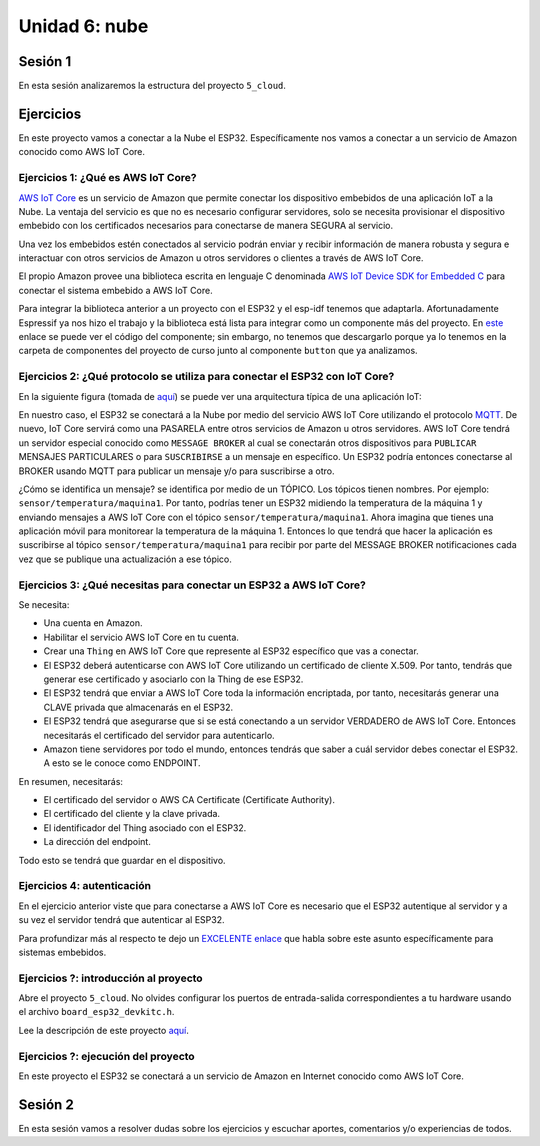 Unidad 6: nube
========================

Sesión 1
-----------

En esta sesión analizaremos la estructura del proyecto ``5_cloud``.

Ejercicios
-----------

En este proyecto vamos a conectar a la Nube el ESP32. Específicamente nos 
vamos a conectar a un servicio de Amazon conocido como AWS IoT Core.


Ejercicios 1: ¿Qué es AWS IoT Core?
^^^^^^^^^^^^^^^^^^^^^^^^^^^^^^^^^^^^^^

`AWS IoT Core <https://docs.aws.amazon.com/iot/latest/developerguide/what-is-aws-iot.html>`__ 
es un servicio de Amazon que 
permite conectar los dispositivo embebidos de una aplicación IoT a la Nube. La ventaja 
del servicio es que no es necesario configurar servidores, solo se necesita provisionar 
el dispositivo embebido con los certificados necesarios para conectarse de manera 
SEGURA al servicio.

Una vez los embebidos estén conectados al servicio podrán enviar y recibir información 
de manera robusta y segura e interactuar con otros servicios de Amazon u otros servidores 
o clientes a través de AWS IoT Core.

El propio Amazon provee una biblioteca escrita en lenguaje C denominada 
`AWS IoT Device SDK for Embedded C <https://github.com/aws/aws-iot-device-sdk-embedded-C>`__ 
para conectar el sistema embebido a AWS IoT Core.

Para integrar la biblioteca anterior a un proyecto con el ESP32 y el esp-idf tenemos 
que adaptarla. Afortunadamente Espressif ya nos hizo el trabajo y la biblioteca está 
lista para integrar como un componente más del proyecto. En 
`este <https://github.com/espressif/esp-aws-iot>`__ enlace se puede ver el código del 
componente; sin embargo, no tenemos que descargarlo porque ya lo tenemos en la carpeta de 
componentes del proyecto de curso junto al componente ``button`` que ya analizamos.


Ejercicios 2: ¿Qué protocolo se utiliza para conectar el ESP32 con IoT Core?
^^^^^^^^^^^^^^^^^^^^^^^^^^^^^^^^^^^^^^^^^^^^^^^^^^^^^^^^^^^^^^^^^^^^^^^^^^^^^^

En la siguiente figura (tomada de `aquí <https://docs.aws.amazon.com/iot/latest/developerguide/aws-iot-how-it-works.html>`__) 
se puede ver una arquitectura típica de una aplicación IoT:

.. image:: ../_static/iot-universe.png
   :alt:  arquitectura IoT
   :scale: 100%
   :align: center

En nuestro caso, el ESP32 se conectará a la Nube por medio del servicio AWS IoT Core 
utilizando el protocolo `MQTT <https://docs.aws.amazon.com/iot/latest/developerguide/mqtt.html>`__. 
De nuevo, IoT Core servirá como una PASARELA entre otros servicios de Amazon u otros 
servidores. AWS IoT Core tendrá un servidor especial conocido como ``MESSAGE BROKER`` al cual 
se conectarán otros dispositivos para ``PUBLICAR`` MENSAJES PARTICULARES o para ``SUSCRIBIRSE`` 
a un mensaje en específico. Un ESP32 podría entonces conectarse al BROKER usando MQTT para 
publicar un mensaje y/o para suscribirse a otro. 

¿Cómo se identifica un mensaje? se identifica por medio de un TÓPICO. Los tópicos 
tienen nombres. Por ejemplo: ``sensor/temperatura/maquina1``. Por tanto, podrías tener 
un ESP32 midiendo la temperatura de la máquina 1 y enviando mensajes a AWS IoT Core 
con el tópico ``sensor/temperatura/maquina1``. Ahora imagina que tienes una aplicación 
móvil para monitorear la temperatura de la máquina 1. Entonces lo que tendrá que hacer 
la aplicación es suscribirse al tópico ``sensor/temperatura/maquina1`` para recibir 
por parte del MESSAGE BROKER notificaciones cada vez que se publique una actualización 
a ese tópico.

Ejercicios 3: ¿Qué necesitas para conectar un ESP32 a AWS IoT Core?
^^^^^^^^^^^^^^^^^^^^^^^^^^^^^^^^^^^^^^^^^^^^^^^^^^^^^^^^^^^^^^^^^^^^^^^^^^^^^^

Se necesita:

* Una cuenta en Amazon.
* Habilitar el servicio AWS IoT Core en tu cuenta.
* Crear una ``Thing`` en AWS IoT Core que represente al ESP32 específico 
  que vas a conectar. 
* El ESP32 deberá autenticarse con AWS IoT Core utilizando un certificado de cliente 
  X.509. Por tanto, tendrás que generar ese certificado y asociarlo con la 
  Thing de ese ESP32.
* El ESP32 tendrá que enviar a AWS IoT Core toda la información encriptada, 
  por tanto, necesitarás generar una CLAVE privada que almacenarás en el ESP32.
* El ESP32 tendrá que asegurarse que si se está conectando 
  a un servidor VERDADERO de AWS IoT Core. Entonces necesitarás el certificado del 
  servidor para autenticarlo.
* Amazon tiene servidores por todo el mundo, entonces tendrás que saber a cuál 
  servidor debes conectar el ESP32. A esto se le conoce como ENDPOINT.

En resumen, necesitarás: 

* El certificado del servidor o AWS CA Certificate (Certificate Authority).
* El certificado del cliente y la clave privada.
* El identificador del Thing asociado con el ESP32.
* La dirección del endpoint.

Todo esto se tendrá que guardar en el dispositivo.

Ejercicios 4: autenticación 
^^^^^^^^^^^^^^^^^^^^^^^^^^^^

En el ejercicio anterior viste que para conectarse a AWS IoT Core es necesario 
que el ESP32 autentique al servidor y a su vez el servidor tendrá que autenticar 
al ESP32.

Para profundizar más al respecto te dejo un 
`EXCELENTE enlace <https://realtimelogic.com/articles/Certificate-Management-for-Embedded-Systems>`__ 
que habla sobre este asunto específicamente para sistemas embebidos.


Ejercicios ?: introducción al proyecto
^^^^^^^^^^^^^^^^^^^^^^^^^^^^^^^^^^^^^^^^

Abre el proyecto ``5_cloud``. No olvides configurar los puertos 
de entrada-salida correspondientes a tu hardware usando el archivo ``board_esp32_devkitc.h``.

Lee la descripción de este proyecto `aquí <https://docs.espressif.com/projects/esp-jumpstart/en/latest/remotecontrol.html>`__.

Ejercicios ?: ejecución del proyecto
^^^^^^^^^^^^^^^^^^^^^^^^^^^^^^^^^^^^^^

En este proyecto el ESP32 se conectará a un servicio de Amazon en Internet conocido 
como AWS IoT Core.









Sesión 2
-----------

En esta sesión vamos a resolver dudas sobre los ejercicios y escuchar aportes, 
comentarios y/o experiencias de todos.